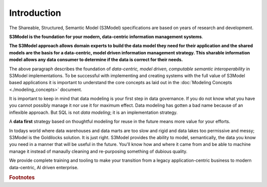 ============
Introduction
============

The Shareable, Structured, Semantic Model (S3Model) specifications are based on years of research and development. 

**S3Model is the foundation for your modern, data-centric information management systems**. 

**The S3Model approach allows domain experts to build the data model they need for their application and the shared models are the basis for a data-centric, model driven information management strategy. This sharable information model allows any data consumer to determine if the data is correct for their needs.**

The above paragraph describes the foundation of *data-centric, model driven, computable semantic interoperability* in S3Model implementations. To be successful with implementing and creating systems with the full value of S3Model based applications it is important to understand the core concepts as laid out in the :doc:`Modeling Concepts <./modeling_concepts>` document. 

It is important to keep in mind that data modeling is your first step in data governance. If you do not know what you have you cannot possibly manage it nor use it for maximum effect. Data modeling has gotten a bad name because of an inflexible approach. But SQL is not *data modeling*; it is an implementation strategy. 

A **data first** strategy based on thoughtful modeling for reuse in the future means more value for your efforts.

In todays world where data warehouses and data marts are too slow and rigid and data lakes too permissive and messy; S3Model is the Goldilocks solution. It is just right. S3Model provides the ability to model, semantically, the data you know you need in a manner that will be useful in the future.  You'll know how and where it came from and be able to machine manage it instead of manaully cleaning and re-purposing something of dubious quality.

We provide complete training and tooling to make your transition from a legacy application-centric business to modern data-centric, AI driven enterprise. 


  
.. rubric:: Footnotes

